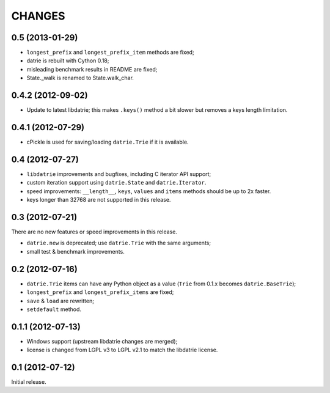 
CHANGES
=======

0.5 (2013-01-29)
----------------

* ``longest_prefix`` and ``longest_prefix_item`` methods are fixed;
* datrie is rebuilt with Cython 0.18;
* misleading benchmark results in README are fixed;
* State._walk is renamed to State.walk_char.

0.4.2 (2012-09-02)
------------------

* Update to latest libdatrie; this makes ``.keys()`` method a bit slower but
  removes a keys length limitation.

0.4.1 (2012-07-29)
------------------

* cPickle is used for saving/loading ``datrie.Trie`` if it is available.

0.4 (2012-07-27)
----------------

* ``libdatrie`` improvements and bugfixes, including C iterator API support;
* custom iteration support using ``datrie.State`` and ``datrie.Iterator``.
* speed improvements: ``__length__``, ``keys``, ``values`` and
  ``items`` methods should be up to 2x faster.
* keys longer than 32768 are not supported in this release.


0.3 (2012-07-21)
----------------

There are no new features or speed improvements in this release.

* ``datrie.new`` is deprecated; use ``datrie.Trie`` with the same arguments;
* small test & benchmark improvements.

0.2 (2012-07-16)
----------------

* ``datrie.Trie`` items can have any Python object as a value
  (``Trie`` from 0.1.x becomes ``datrie.BaseTrie``);
* ``longest_prefix`` and ``longest_prefix_items`` are fixed;
* ``save`` & ``load`` are rewritten;
* ``setdefault`` method.


0.1.1 (2012-07-13)
------------------

* Windows support (upstream libdatrie changes are merged);
* license is changed from LGPL v3 to LGPL v2.1 to match the libdatrie license.

0.1 (2012-07-12)
----------------

Initial release.
